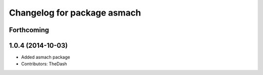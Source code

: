 ^^^^^^^^^^^^^^^^^^^^^^^^^^^^
Changelog for package asmach
^^^^^^^^^^^^^^^^^^^^^^^^^^^^

Forthcoming
-----------

1.0.4 (2014-10-03)
------------------
* Added asmach package
* Contributors: TheDash
